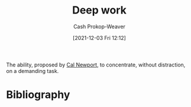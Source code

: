 :PROPERTIES:
:ID:       82d1d3b6-dd55-43bf-828e-b34508ac136c
:DIR:      /home/cashweaver/proj/roam/attachments/82d1d3b6-dd55-43bf-828e-b34508ac136c
:LAST_MODIFIED: [2023-09-05 Tue 20:17]
:END:
#+title: Deep work
#+hugo_custom_front_matter: :slug "82d1d3b6-dd55-43bf-828e-b34508ac136c"
#+author: Cash Prokop-Weaver
#+date: [2021-12-03 Fri 12:12]

The ability, proposed by [[id:b89cc482-a774-43af-a690-14ed0270480c][Cal Newport]], to concentrate, without distraction, on a demanding task.
* Flashcards :noexport:
:PROPERTIES:
:ANKI_DECK: Default
:END:
** Describe :fc:
:PROPERTIES:
:CREATED: [2022-11-22 Tue 15:37]
:FC_CREATED: 2022-11-22T23:40:03Z
:FC_TYPE:  double
:ID:       9d58891e-d1c5-4041-9344-7fd8da842109
:END:
:REVIEW_DATA:
| position | ease | box | interval | due                  |
|----------+------+-----+----------+----------------------|
| front    | 2.50 |   7 |   210.39 | 2023-12-03T03:05:44Z |
| back     | 2.80 |   7 |   408.22 | 2024-10-06T20:25:34Z |
:END:

[[id:82d1d3b6-dd55-43bf-828e-b34508ac136c][Deep work]]

*** Back
The ability to concentrate, without distraction, on a demanding task.
*** Source
* Bibliography
#+print_bibliography:
